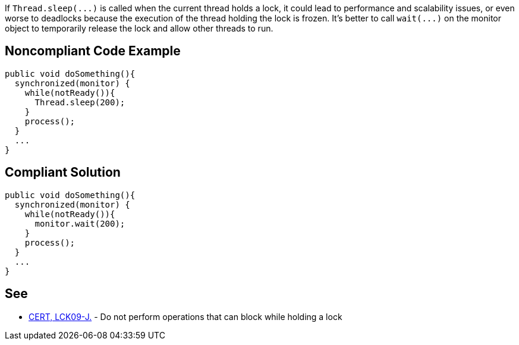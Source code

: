 If ``++Thread.sleep(...)++`` is called when the current thread holds a lock, it could lead to performance and scalability issues, or even worse to deadlocks because the execution of the thread holding the lock is frozen. It's better to call ``++wait(...)++`` on the monitor object to temporarily release the lock and allow other threads to run.


== Noncompliant Code Example

----
public void doSomething(){
  synchronized(monitor) {
    while(notReady()){
      Thread.sleep(200);
    }
    process();
  }
  ...
}
----


== Compliant Solution

----
public void doSomething(){
  synchronized(monitor) {
    while(notReady()){
      monitor.wait(200);
    }
    process();
  }
  ...
}
----


== See

* https://wiki.sei.cmu.edu/confluence/x/YTdGBQ[CERT, LCK09-J.] - Do not perform operations that can block while holding a lock

